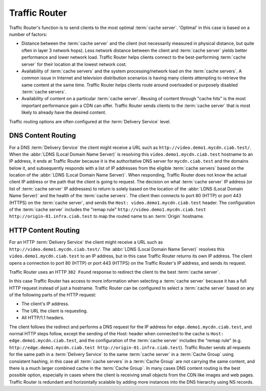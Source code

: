 ..
..
.. Licensed under the Apache License, Version 2.0 (the "License");
.. you may not use this file except in compliance with the License.
.. You may obtain a copy of the License at
..
..     http://www.apache.org/licenses/LICENSE-2.0
..
.. Unless required by applicable law or agreed to in writing, software
.. distributed under the License is distributed on an "AS IS" BASIS,
.. WITHOUT WARRANTIES OR CONDITIONS OF ANY KIND, either express or implied.
.. See the License for the specific language governing permissions and
.. limitations under the License.
..

.. _tr-overview:

**************
Traffic Router
**************
Traffic Router's function is to send clients to the most optimal :term:`cache server`. 'Optimal' in this case is based on a number of factors:

* Distance between the :term:`cache server` and the client (not necessarily measured in physical distance, but quite often in layer 3 network hops). Less network distance between the client and :term:`cache server` yields better performance and lower network load. Traffic Router helps clients connect to the best-performing :term:`cache server` for their location at the lowest network cost.

* Availability of :term:`cache servers` and the system processing/network load on the :term:`cache servers`. A common issue in Internet and television distribution scenarios is having many clients attempting to retrieve the same content at the same time. Traffic Router helps clients route around overloaded or purposely disabled :term:`cache servers`.

* Availability of content on a particular :term:`cache server`. Reusing of content through "cache hits" is the most important performance gain a CDN can offer. Traffic Router sends clients to the :term:`cache server` that is most likely to already have the desired content.

Traffic routing options are often configured at the :term:`Delivery Service` level.

.. _dns-cr:

DNS Content Routing
===================
For a DNS :term:`Delivery Service` the client might receive a URL such as ``http://video.demo1.mycdn.ciab.test/``. When the :abbr:`LDNS (Local Domain Name Server)` is resolving this ``video.demo1.mycdn.ciab.test`` hostname to an IP address, it ends at Traffic Router because it is the authoritative DNS server for ``mycdn.ciab.test`` and the domains below it, and subsequently responds with a list of IP addresses from the eligible :term:`cache servers` based on the location of the :abbr:`LDNS (Local Domain Name Server)`. When responding, Traffic Router does not know the actual client IP address or the path that the client is going to request. The decision on what :term:`cache server` IP address (or list of :term:`cache server` IP addresses) to return is solely based on the location of the :abbr:`LDNS (Local Domain Name Server)` and the health of the :term:`cache servers`. The client then connects to port 80 (HTTP) or port 443 (HTTPS) on the :term:`cache server`, and sends the ``Host: video.demo1.mycdn.ciab.test`` header. The configuration of the :term:`cache server` includes the "remap rule" ``http://video.demo1.mycdn.ciab.test http://origin-01.infra.ciab.test`` to map the routed name to an :term:`Origin` hostname.

.. _http-cr:

HTTP Content Routing
====================
For an HTTP :term:`Delivery Service` the client might receive a URL such as ``http://video.demo1.mycdn.ciab.test/``. The :abbr:`LDNS (Local Domain Name Server)` resolves this ``video.demo1.mycdn.ciab.test`` to an IP address, but in this case Traffic Router returns its own IP address. The client opens a connection to port 80 (HTTP) or port 443 (HTTPS) on the Traffic Router's IP address, and sends its request.

.. code-block:: http
	:caption: Example Client Request to Traffic Router

	GET / HTTP/1.1
	Host: video.demo1.mycdn.ciab.test
	Accept: */*

Traffic Router uses an HTTP ``302 Found`` response to redirect the client to the best :term:`cache server`.

.. code-block:: http
	:caption: Traffic Router Redirect to Edge-tier :term:`cache server`

	HTTP/1.1 302 Found
	Location: http://edge.demo1.mycdn.ciab.test/
	Content-Length: 0
	Date: Tue, 13 Jan 2015 20:01:41 GMT

In this case Traffic Router has access to more information when selecting a :term:`cache server` because it has a full HTTP request instead of just a hostname. Traffic Router can be configured to select a :term:`cache server` based on any of the following parts of the HTTP request:

* The client's IP address.
* The URL the client is requesting.
* All HTTP/1.1 headers.

The client follows the redirect and performs a DNS request for the IP address for ``edge.demo1.mycdn.ciab.test``, and normal HTTP steps follow, except the sending of the Host: header when connected to the cache is ``Host: edge.demo1.mycdn.ciab.test``, and the configuration of the :term:`cache server` includes the "remap rule" (e.g. ``http://edge.demo1.mycdn.ciab.test http://origin-01.infra.ciab.test``). Traffic Router sends all requests for the same path in a :term:`Delivery Service` to the same :term:`cache server` in a :term:`Cache Group` using consistent hashing, in this case all :term:`cache servers` in a :term:`Cache Group` are not carrying the same content, and there is a much larger combined cache in the :term:`Cache Group`. In many cases DNS content routing is the best possible option, especially in cases where the client is receiving small objects from the CDN like images and web pages. Traffic Router is redundant and horizontally scalable by adding more instances into the DNS hierarchy using NS records.
